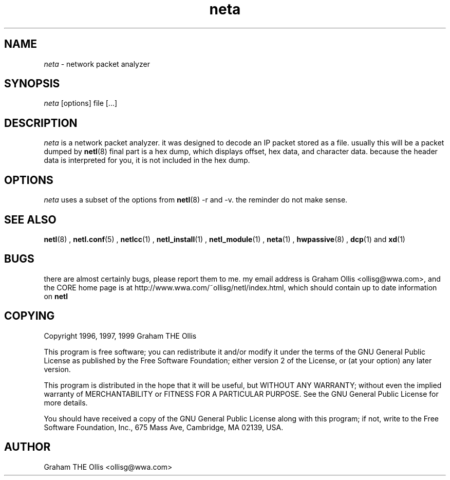 .ad b
.TH neta 1 "18 June 1999" "CORE software" "CORE software"
.AT 3
.de sh
.br
.ne 5
.PP
\fB\\$1\fR
.PP
..
.PP
.SH NAME
.PP
.I neta
- network packet analyzer
.PP
.SH SYNOPSIS
.PP
.I neta
[options] file [...]
.PP
.SH DESCRIPTION
.PP
.I neta
is a network packet analyzer.  it was designed to decode an IP
packet stored as a file.  usually this will be a packet dumped by
.BR netl (8)
.  first the address is shown, followed by header data.  the
final part is a hex dump, which displays offset, hex data, and character
data. because the header data is interpreted for you, it is not included
in the hex dump.
.PP
.SH OPTIONS
.PP
.I neta
uses a subset of the options from 
.BR netl (8)
.  these include -h,
-r and -v.  the reminder do not make sense.
.PP
.SH SEE ALSO
.PP
.BR netl (8)
, 
.BR netl.conf (5)
, 
.BR netlcc (1)
, 
.BR netl_install (1)
,
.BR netl_module (1)
, 
.BR neta (1)
, 
.BR hwpassive (8)
, 
.BR dcp (1)
and 
.BR xd (1)
.PP
.SH BUGS
.PP
there are almost certainly bugs, please report them to me.  my email
address is Graham Ollis <ollisg@wwa.com>, and the CORE home page is at
http://www.wwa.com/~ollisg/netl/index.html, which should contain up to
date information on 
.B netl
.
.PP
.SH COPYING
.PP
Copyright 1996, 1997, 1999 Graham THE Ollis
.PP
This program is free software; you can redistribute it and/or modify it
under the terms of the GNU General Public License as published by the
Free Software Foundation; either version 2 of the License, or (at your
option) any later version.
.PP
This program is distributed in the hope that it will be useful, but
WITHOUT ANY WARRANTY; without even the implied warranty of
MERCHANTABILITY or FITNESS FOR A PARTICULAR PURPOSE.  See the GNU General
Public License for more details.
.PP
You should have received a copy of the GNU General Public License along
with this program; if not, write to the Free Software Foundation, Inc.,
675 Mass Ave, Cambridge, MA 02139, USA.
.PP
.PP
.SH AUTHOR
.PP
Graham THE Ollis <ollisg@wwa.com>
